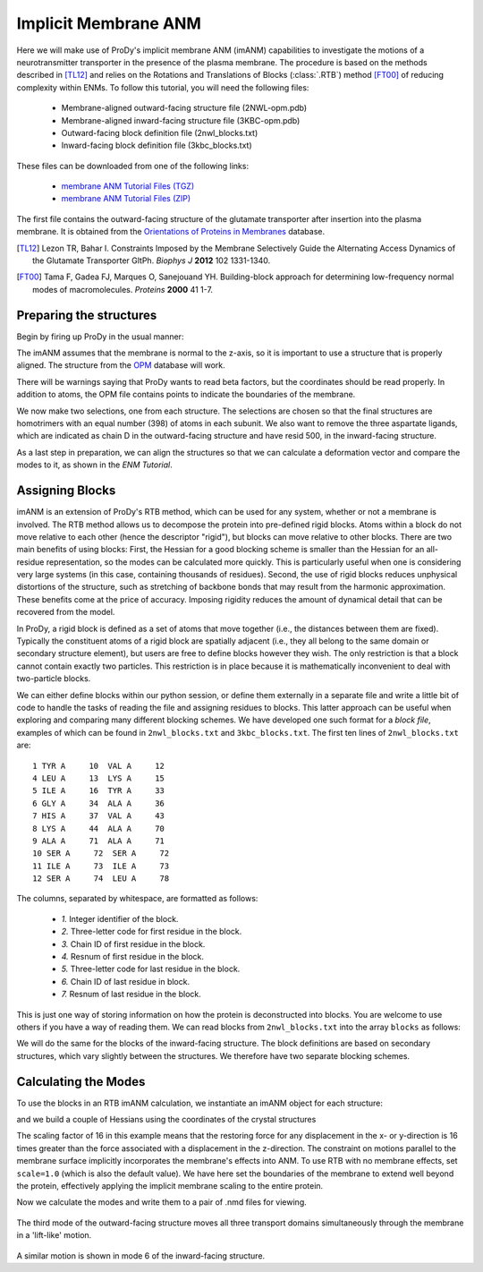 Implicit Membrane ANM
===============================================================================

Here we will make use of ProDy's implicit membrane ANM (imANM) capabilities to investigate the motions of a 
neurotransmitter transporter in the presence of the plasma membrane. The procedure is based on the methods 
described in [TL12]_ and relies on the Rotations and Translations of Blocks (:class:`.RTB`) method [FT00]_ 
of reducing complexity within ENMs. To follow this tutorial, you will need the following files:

  * Membrane-aligned outward-facing structure file (2NWL-opm.pdb)
  * Membrane-aligned inward-facing structure file (3KBC-opm.pdb)
  * Outward-facing block definition file (2nwl_blocks.txt)
  * Inward-facing block definition file (3kbc_blocks.txt)

These files can be downloaded from one of the following links:

  * `membrane ANM Tutorial Files (TGZ) <membrane_anm_files.tgz>`_
  * `membrane ANM Tutorial Files (ZIP) <membrane_anm_files.zip>`_

The first file contains the outward-facing structure of the glutamate transporter after insertion into the plasma membrane.  
It is obtained from the `Orientations of Proteins in Membranes <http://opm.phar.umich.edu/>`_ database.

.. [TL12] Lezon TR, Bahar I. Constraints Imposed by the Membrane Selectively Guide the Alternating Access Dynamics of the Glutamate Transporter GltPh. 
   *Biophys J* **2012** 102 1331-1340.

.. [FT00] Tama F, Gadea FJ, Marques O, Sanejouand YH. Building-block approach for determining low-frequency normal modes of macromolecules. 
   *Proteins* **2000** 41 1-7.


Preparing the structures
-------------------------------------------------------------------------------
Begin by firing up ProDy in the usual manner:

.. ipython:: python

   from prody import *
   from pylab import *
   ion()

The imANM assumes that the membrane is normal to the z-axis, so it is important to use a structure that is properly aligned.  
The structure from the `OPM <http://opm.phar.umich.edu/>`_ database will work.

.. ipython:: python

   of_all = parsePDB('2NWL-opm.pdb')  # Outward-facing structure
   if_all = parsePDB('3KBC-opm.pdb')  # Inward-facing structure


There will be warnings saying that ProDy wants to read beta factors, but the coordinates should be read properly. 
In addition to atoms, the OPM file contains points to indicate the boundaries of the membrane. 

We now make two selections, one from each structure. The selections are chosen so that the final structures are homotrimers 
with an equal number (398) of atoms in each subunit. We also want to remove the three aspartate ligands, which are indicated 
as chain D in the outward-facing structure and have resid 500, in the inward-facing structure.

.. ipython:: python

   of_ca = of_all.select('protein and name CA and not (chain A and resid 119 to 122) and not (chain C and resid 119 to 123) and not chain D')
   if_ca = if_all.select('protein and name CA and not (resid 6 to 9) and not (resid 119 to 127) and resid < 500')

As a last step in preparation, we can align the structures so that we can calculate a deformation vector and compare the modes to it, as shown in the `ENM Tutorial`.

.. ipython:: python

   superpose(if_ca, of_ca)



Assigning Blocks
-------------------------------------------------------------------------------
imANM is an extension of ProDy's RTB method, which can be used for any system, whether or not a membrane is involved. 
The RTB method allows us to decompose the protein into pre-defined rigid blocks. Atoms within a block do not move relative to each other (hence the descriptor "rigid"), 
but blocks can move relative to other blocks. There are two main benefits of using blocks: First, the Hessian for a good blocking scheme is smaller 
than the Hessian for an all-residue representation, so the modes can be calculated more quickly. This is particularly useful when one is considering very large systems 
(in this case, containing thousands of residues). Second, the use of rigid blocks reduces unphysical distortions of the structure, such as stretching of backbone bonds 
that may result from the harmonic approximation. These benefits come at the price of accuracy. Imposing rigidity reduces the amount of dynamical detail that can be 
recovered from the model.

In ProDy, a rigid block is defined as a set of atoms that move together (i.e., the distances between them are fixed). Typically the constituent atoms of a rigid block 
are spatially adjacent (i.e., they all belong to the same domain or secondary structure element), but users are free to define blocks however they wish. 
The only restriction is that a block cannot contain exactly two particles. This restriction is in place because it is mathematically inconvenient to deal with two-particle blocks.  

We can either define blocks within our python session, or define them externally in a separate file and write a little bit of code to handle the tasks of 
reading the file and assigning residues to blocks. This latter approach can be useful when exploring and comparing many different blocking schemes. 
We have developed one such format for a `block file`, examples of which can be found in ``2nwl_blocks.txt`` and ``3kbc_blocks.txt``. 
The first ten lines of ``2nwl_blocks.txt`` are::

    1 TYR A     10  VAL A     12
    4 LEU A     13  LYS A     15
    5 ILE A     16  TYR A     33
    6 GLY A     34  ALA A     36
    7 HIS A     37  VAL A     43
    8 LYS A     44  ALA A     70
    9 ALA A     71  ALA A     71
    10 SER A     72  SER A     72
    11 ILE A     73  ILE A     73
    12 SER A     74  LEU A     78


The columns, separated by whitespace, are formatted as follows:

      * *1.* Integer identifier of the block.
      * *2.* Three-letter code for first residue in the block.
      * *3.* Chain ID of first residue in the block.
      * *4.* Resnum of first residue in the block.
      * *5.* Three-letter code for last residue in the block.
      * *6.* Chain ID of last residue in block.
      * *7.* Resnum of last residue in the block.

This is just one way of storing information on how the protein is deconstructed into blocks. You are welcome to use others if you have a way of reading them. 
We can read blocks from ``2nwl_blocks.txt`` into the array ``blocks`` as follows:

.. ipython:: python

   blk='2nwl_blocks.txt'
   with open(blk) as inp:
        for line in inp:
             b, n1, c1, r1, n2, c2, r2 = line.split()
             sel = of_ca.select('chain {} and resnum {} to {}'
                              .format(c1, r1, r2))
             if sel != None:
                sel.setBetas(b)


   of_blocks = of_ca.getBetas()

We will do the same for the blocks of the inward-facing structure.  The block definitions are based on secondary structures, which vary slightly between the structures.  We therefore have two separate blocking schemes.

.. ipython:: python

   blk='3kbc_blocks.txt'
   with open(blk) as inp:
        for line in inp:
             b, n1, c1, r1, n2, c2, r2 = line.split()
             sel = if_ca.select('chain {} and resnum {} to {}'
                              .format(c1, r1, r2))
             if sel != None:
                sel.setBetas(b)


   if_blocks = if_ca.getBetas()




Calculating the Modes
-------------------------------------------------------------------------------
To use the blocks in an RTB imANM calculation, we instantiate an imANM object for each structure:

.. ipython:: python

   of_rtb = imANM('2nwl')
   if_rtb = imANM('3kbc')

and we build a couple of Hessians using the coordinates of the crystal structures

.. ipython:: python

   of_coords = of_ca.getCoords()
   if_coords = if_ca.getCoords()
   of_rtb.buildHessian(of_coords, of_blocks, cutoff=11.0, scale=16.)
   if_rtb.buildHessian(if_coords, if_blocks, cutoff=11.0, scale=16.)

The scaling factor of 16 in this example means that the restoring force for any displacement in the x- or y-direction is 16 times greater than the force associated with a displacement in the z-direction.  The constraint on motions parallel to the membrane surface implicitly incorporates the membrane's effects into ANM.  To use RTB with no membrane effects, set ``scale=1.0`` (which is also the default value).  We have here set the boundaries of the membrane to extend well beyond the protein, effectively applying the implicit membrane scaling to the entire protein.

Now we calculate the modes and write them to a pair of .nmd files for viewing.

.. ipython:: python

   of_rtb.calcModes()
   if_rtb.calcModes()
   writeNMD('2nwl_im.nmd',of_rtb,of_ca.select('protein and name CA'))
   writeNMD('3kbc_im.nmd',if_rtb,if_ca.select('protein and name CA'))


.. figure:: images/membrane_anm-imanm_of3.png
   :scale: 100%

The third mode of the outward-facing structure moves all three transport domains simultaneously through the membrane in a 'lift-like' motion.

.. figure:: images/membrane_anm-imanm_if6.png
   :scale: 100%

A similar motion is shown in mode 6 of the inward-facing structure.

